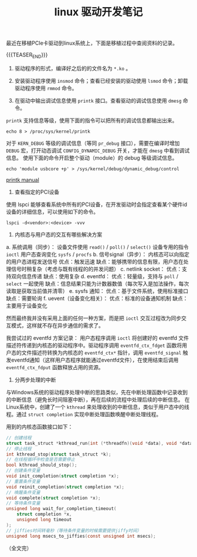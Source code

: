 #+BEGIN_COMMENT
.. title: linux 驱动开发笔记
.. slug: linux-driver-dev-tips
.. date: 2025-07-22 15:23:24 UTC+08:00
.. tags: linux, pcie, driver
.. category: linux
.. link:
.. description:
.. type: text
\.. status: draft
#+END_COMMENT
#+OPTIONS: num:nil

#+TITLE: linux 驱动开发笔记

最近在移植PCIe卡驱动到linux系统上，下面是移植过程中查阅资料的记录。

{{{TEASER_END}}}

1. 驱动程序的形式，编译好之后的的文件名为 =*.ko= 。

2. 安装驱动程序使用 =insmod= 命令；查看已经安装的驱动使用 =lsmod= 命令；卸载驱动程序使用 =rmmod= 命令。

3. 在驱动中输出调试信息使用 =printk= 接口。查看驱动的调试信息使用 =dmesg= 命令。

=printk= 支持信息等级，使用下面的指令可以把所有的调试信息都输出出来。

#+BEGIN_SRC shell
echo 8 > /proc/sys/kernel/printk  
#+END_SRC

对于 =KERN_DEBUG= 等级的调试信息（等同 =pr_debug= 接口），需要在编译时增加 =DEBUG= 宏，打开动态调试 =CONFIG_DYNAMIC_DEBUG= 开关，才能在 =dmesg= 中看到调试信息。
使用下面的命令开启整个驱动（module）的 debug 等级调试信息。
#+BEGIN_SRC shell
echo 'module usbcore +p' > /sys/kernel/debug/dynamic_debug/control
#+END_SRC

[[https://www.kernel.org/doc/html/next/core-api/printk-basics.html][printk manual]]

4. 查看指定的PCI设备
使用 lspci 能够查看系统中所有的PCI设备，在开发驱动时会指定查看某个硬件id设备的详细信息，可以使用如下的命令。
#+BEGIN_SRC shell
lspci -d<vendor>:<device> -vvv
#+END_SRC

5. 内核态与用户态的交互有哪些解决方案
a. 系统调用（同步）：
   设备文件使用 =read()= / =poll()= / =select()=
   设备专用的指令 =ioctl=
   用户态查询变化 =sysfs= / =procfs=
b. 信号signal（异步）：
   内核态可以向指定的用户态进程发送信号
   优点：触发迅速
   缺点：能够携带的信息有限，用户态在处理信号时稍复杂（考虑与既有线程的的并发问题）
c. netlink socket：
   优点：支持双向信息传递
   缺点：使用复杂
d. eventfd：
   优点：轻量级，支持与 =poll= / =select= 一起使用
   缺点：信息结果只能为计数器数值（每次写入是加法操作，每次读取是获取当前值并清零）
e. sysfs 通知：
   优点：基于文件系统，使用标准接口
   缺点：需要轮询
f. uevent（设备变化相关）：
   优点：标准的设备通知机制
   缺点：主要用于设备变化

然而最终我并没有采用上面的任何一种方案，而是把 =ioctl= 交互过程改为同步交互模式，这样就不存在异步通信的需求了。

我尝试过的 eventfd 方案记录：
用户态程序调用 =ioctl= 将创建好的 eventfd 文件描述符传递到内核态的驱动程序中。驱动程序调用 =eventfd_ctx_fdget= 函数将用户态的文件描述符转换为内核态的 =eventfd_ctx*= 指针，调用 =eventfd_signal= 触发eventfd通知（这样用户态程序就能通过eventfd文件），在使用结束后调用 =eventfd_ctx_fdput= 函数释放占用的资源。

6. 分两步处理的中断
与Windows系统的驱动程序处理中断的思路类似，先在中断处理函数中记录收到的中断信息（避免长时间阻塞中断），再在后续的流程中处理后续的中断信息。
在Linux系统中，创建了一个 =kthread= 来处理收到的中断信息，类似于用户态中的线程。通过 =struct completion= 实现中断处理函数唤醒中断处理线程。

用到的内核态函数接口如下：
#+BEGIN_SRC c
// 创建线程
struct task_struct *kthread_run(int (*threadfn)(void *data), void *data, const char namefmt[], ...);
// 停止线程
int kthread_stop(struct task_struct *k);
// 在线程循环中检查是否需要停止
bool kthread_should_stop();
// 创建条件变量
void init_completion(struct completion *x);
// 重置条件变量
void reinit_completion(struct completion *x);
// 唤醒条件变量
void complete(struct completion *x);
// 等待条件变量
unsigned long wait_for_completion_timeout(
    struct completion *x,
    unsigned long timeout
);
// jiffies时间转毫秒（等待条件变量的时候需要提供jiffy时间）
unsigned long msecs_to_jiffies(const unsigned int msecs);
#+END_SRC


（全文完）


